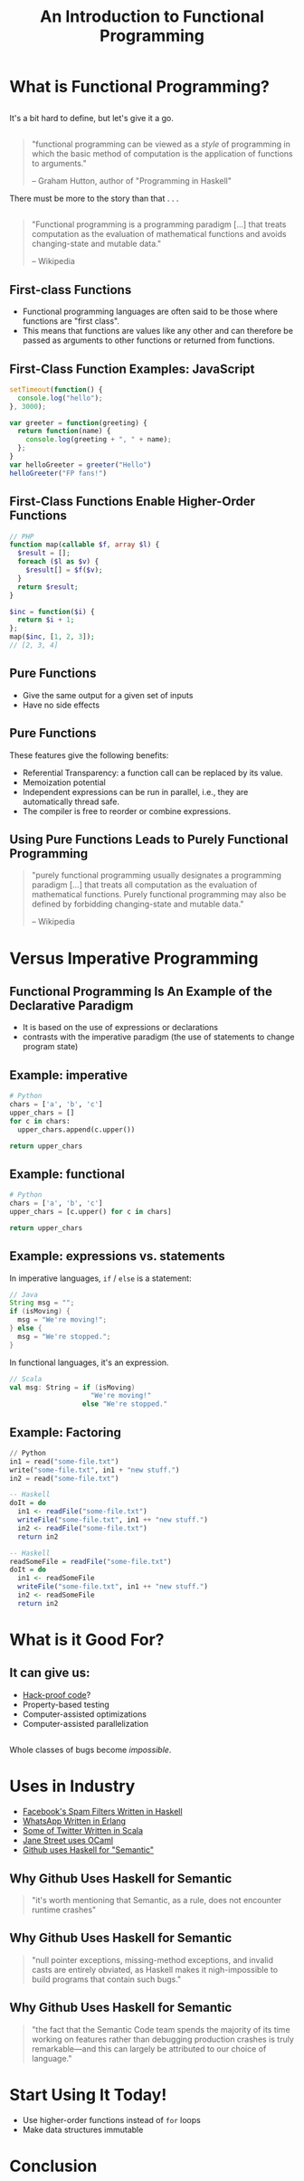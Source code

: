 #+TITLE: An Introduction to Functional Programming
#+OPTIONS: toc:1, num:nil
#+REVEAL_ROOT: https://cdn.jsdelivr.net/npm/reveal.js@3.8.0
#+REVEAL_THEME: moon

* What is Functional Programming?

** 
It's a bit hard to define, but let's give it a go.

** 
#+begin_quote
"functional programming can be viewed as a /style/ of programming in which the basic method of computation is the application of functions to arguments."

-- Graham Hutton, author of "Programming in Haskell"
#+end_quote

#+ATTR_REVEAL: :frag (appear)
There must be more to the story than that . . .

** 
#+BEGIN_QUOTE
# #+ATTR_HTML: :alt Wikipedia Logo :title Wikipedia Logo
# [[file:./img/220px-Wikipedia-logo-v2.svg.png]]
"Functional programming is a programming paradigm [...] that treats computation as the evaluation of mathematical functions and avoids changing-state and mutable data."

-- Wikipedia
#+END_QUOTE

** First-class Functions
#+ATTR_REVEAL: :frag (appear)
- Functional programming languages are often said to be those where functions are "first class".
- This means that functions are values like any other and can therefore be passed as arguments to other functions or returned from functions.

** First-Class Function Examples: JavaScript
#+HEADER: :exports both
#+begin_src js :results pp
setTimeout(function() {
  console.log("hello");
}, 3000);
#+end_src

#+HEADER: :exports both
#+begin_src js :results pp
var greeter = function(greeting) {
  return function(name) {
    console.log(greeting + ", " + name);
  };
}
var helloGreeter = greeter("Hello")
helloGreeter("FP fans!")
#+end_src

** First-Class Functions Enable Higher-Order Functions
#+begin_src php
// PHP
function map(callable $f, array $l) {
  $result = [];
  foreach ($l as $v) {
    $result[] = $f($v);
  }
  return $result;
}

$inc = function($i) {
  return $i + 1;
};
map($inc, [1, 2, 3]);
// [2, 3, 4]
#+end_src

** Pure Functions
#+ATTR_REVEAL: :frag (appear)
- Give the same output for a given set of inputs
- Have no side effects

** Pure Functions
These features give the following benefits:
#+ATTR_REVEAL: :frag (appear)
- Referential Transparency: a function call can be replaced by its value.
- Memoization potential
- Independent expressions can be run in parallel, i.e., they are automatically thread safe.
- The compiler is free to reorder or combine expressions.

** Using Pure Functions Leads to Purely Functional Programming
#+begin_quote
"purely functional programming usually designates a programming paradigm [...] that treats all computation as the evaluation of mathematical functions. Purely functional programming may also be defined by forbidding changing-state and mutable data."

-- Wikipedia
#+end_quote

* Versus Imperative Programming

** Functional Programming Is An Example of the Declarative Paradigm
#+ATTR_REVEAL: :frag (appear)
- It is based on the use of expressions or declarations
- contrasts with the imperative paradigm (the use of statements to change program state)

** Example: imperative
#+HEADER: :exports both
#+BEGIN_SRC python :results pp
# Python
chars = ['a', 'b', 'c']
upper_chars = []
for c in chars:
  upper_chars.append(c.upper())

return upper_chars
#+END_SRC
#+RESULTS:

** Example: functional
#+HEADER: :exports both
#+BEGIN_SRC python :results pp
# Python
chars = ['a', 'b', 'c']
upper_chars = [c.upper() for c in chars]

return upper_chars
#+END_SRC

#+RESULTS:

** Example: expressions vs. statements
In imperative languages, ~if~ / ~else~ is a statement:
#+begin_src java
// Java
String msg = "";
if (isMoving) {
  msg = "We're moving!";
} else {
  msg = "We're stopped.";
}
#+end_src
In functional languages, it's an expression.
#+begin_src scala
// Scala
val msg: String = if (isMoving)
                    "We're moving!"
                  else "We're stopped."
#+end_src

** Example: Factoring
#+begin_src python
// Python
in1 = read("some-file.txt")
write("some-file.txt", in1 + "new stuff.")
in2 = read("some-file.txt")
#+end_src

#+ATTR_REVEAL: :frag (appear)
#+begin_src haskell
-- Haskell
doIt = do
  in1 <- readFile("some-file.txt")
  writeFile("some-file.txt", in1 ++ "new stuff.")
  in2 <- readFile("some-file.txt")
  return in2
#+end_src

#+ATTR_REVEAL: :frag (appear)
#+begin_src haskell
-- Haskell
readSomeFile = readFile("some-file.txt")
doIt = do
  in1 <- readSomeFile
  writeFile("some-file.txt", in1 ++ "new stuff.")
  in2 <- readSomeFile
  return in2
#+end_src

* What is it Good For?

** It can give us:
#+ATTR_REVEAL: :frag (appear)
- [[https://www.wired.com/2016/09/computer-scientists-close-perfect-hack-proof-code/][Hack-proof code]]?
- Property-based testing
- Computer-assisted optimizations
- Computer-assisted parallelization

** 
Whole classes of bugs become /impossible/.
[[file:./img/dotnet-try-round-bug-scaled.png]]

* Uses in Industry
#+ATTR_REVEAL: :frag (appear)
- [[https://code.fb.com/security/fighting-spam-with-haskell/][Facebook's Spam Filters Written in Haskell]]
- [[https://www.fpcomplete.com/articles/whatsapp-erlang-haskell][WhatsApp Written in Erlang]]
- [[https://github.com/search?q=org:twitter&type=Repositories&utf8=%25E2%259C%2593][Some of Twitter Written in Scala]]
- [[https://www.janestreet.com/technology/][Jane Street uses OCaml]]
- [[https://github.com/github/semantic/blob/master/docs/why-haskell.md][Github uses Haskell for "Semantic"]]

** Why Github Uses Haskell for Semantic
#+begin_quote
"it's worth mentioning that Semantic, as a rule, does not encounter runtime crashes"
#+end_quote

** Why Github Uses Haskell for Semantic
#+begin_quote
"null pointer exceptions, missing-method exceptions, and invalid casts are entirely obviated, as Haskell makes it nigh-impossible to build programs that contain such bugs."
#+end_quote

** Why Github Uses Haskell for Semantic
#+begin_quote
"the fact that the Semantic Code team spends the majority of its time working on features rather than debugging production crashes is truly remarkable—and this can largely be attributed to our choice of language."
#+end_quote

* Start Using It Today!
#+ATTR_REVEAL: :frag (appear)
- Use higher-order functions instead of ~for~ loops
- Make data structures immutable

* Conclusion
